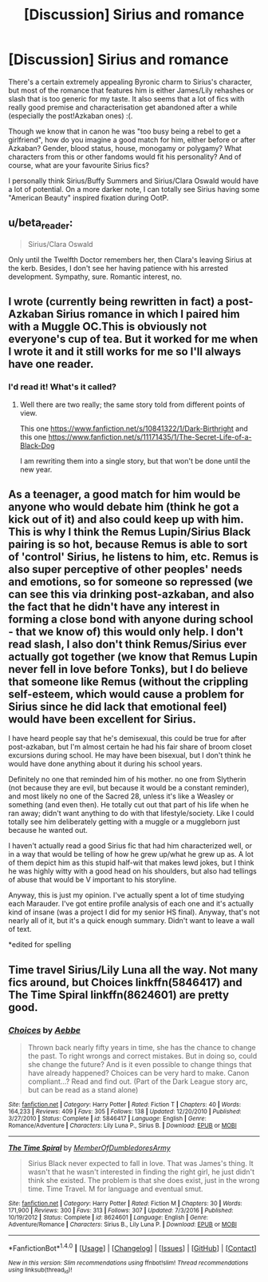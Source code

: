 #+TITLE: [Discussion] Sirius and romance

* [Discussion] Sirius and romance
:PROPERTIES:
:Author: aquasparrow
:Score: 4
:DateUnix: 1512076016.0
:DateShort: 2017-Dec-01
:END:
There's a certain extremely appealing Byronic charm to Sirius's character, but most of the romance that features him is either James/Lily rehashes or slash that is too generic for my taste. It also seems that a lot of fics with really good premise and characterisation get abandoned after a while (especially the post!Azkaban ones) :(.

Though we know that in canon he was "too busy being a rebel to get a girlfriend", how do you imagine a good match for him, either before or after Azkaban? Gender, blood status, house, monogamy or polygamy? What characters from this or other fandoms would fit his personality? And of course, what are your favourite Sirius fics?

I personally think Sirius/Buffy Summers and Sirius/Clara Oswald would have a lot of potential. On a more darker note, I can totally see Sirius having some "American Beauty" inspired fixation during OotP.


** u/beta_reader:
#+begin_quote
  Sirius/Clara Oswald
#+end_quote

Only until the Twelfth Doctor remembers her, then Clara's leaving Sirius at the kerb. Besides, I don't see her having patience with his arrested development. Sympathy, sure. Romantic interest, no.
:PROPERTIES:
:Author: beta_reader
:Score: 5
:DateUnix: 1512087095.0
:DateShort: 2017-Dec-01
:END:


** I wrote (currently being rewritten in fact) a post-Azkaban Sirius romance in which I paired him with a Muggle OC.This is obviously not everyone's cup of tea. But it worked for me when I wrote it and it still works for me so I'll always have one reader.
:PROPERTIES:
:Author: booksandpots
:Score: 2
:DateUnix: 1512082525.0
:DateShort: 2017-Dec-01
:END:

*** I'd read it! What's it called?
:PROPERTIES:
:Author: vinkunwildflower
:Score: 3
:DateUnix: 1512122797.0
:DateShort: 2017-Dec-01
:END:

**** Well there are two really; the same story told from different points of view.

This one [[https://www.fanfiction.net/s/10841322/1/Dark-Birthright]] and this one [[https://www.fanfiction.net/s/11171435/1/The-Secret-Life-of-a-Black-Dog]]

I am rewriting them into a single story, but that won't be done until the new year.
:PROPERTIES:
:Author: booksandpots
:Score: 2
:DateUnix: 1512147204.0
:DateShort: 2017-Dec-01
:END:


** As a teenager, a good match for him would be anyone who would debate him (think he got a kick out of it) and also could keep up with him. This is why I think the Remus Lupin/Sirius Black pairing is so hot, because Remus is able to sort of 'control' Sirius, he listens to him, etc. Remus is also super perceptive of other peoples' needs and emotions, so for someone so repressed (we can see this via drinking post-azkaban, and also the fact that he didn't have any interest in forming a close bond with anyone during school - that we know of) this would only help. I don't read slash, I also don't think Remus/Sirius ever actually got together (we know that Remus Lupin never fell in love before Tonks), but I do believe that someone like Remus (without the crippling self-esteem, which would cause a problem for Sirius since he did lack that emotional feel) would have been excellent for Sirius.

I have heard people say that he's demisexual, this could be true for after post-azkaban, but I'm almost certain he had his fair share of broom closet excursions during school. He may have been bisexual, but I don't think he would have done anything about it during his school years.

Definitely no one that reminded him of his mother. no one from Slytherin (not because they are evil, but because it would be a constant reminder), and most likely no one of the Sacred 28, unless it's like a Weasley or something (and even then). He totally cut out that part of his life when he ran away; didn't want anything to do with that lifestyle/society. Like I could totally see him deliberately getting with a muggle or a muggleborn just because he wanted out.

I haven't actually read a good Sirius fic that had him characterized well, or in a way that would be telling of how he grew up/what he grew up as. A lot of them depict him as this stupid half-wit that makes lewd jokes, but I think he was highly witty with a good head on his shoulders, but also had tellings of abuse that would be V important to his storyline.

Anyway, this is just my opinion. I've actually spent a lot of time studying each Marauder. I've got entire profile analysis of each one and it's actually kind of insane (was a project I did for my senior HS final). Anyway, that's not nearly all of it, but it's a quick enough summary. Didn't want to leave a wall of text.

*edited for spelling
:PROPERTIES:
:Score: 2
:DateUnix: 1512233610.0
:DateShort: 2017-Dec-02
:END:


** Time travel Sirius/Lily Luna all the way. Not many fics around, but Choices linkffn(5846417) and The Time Spiral linkffn(8624601) are pretty good.
:PROPERTIES:
:Author: Mogon_
:Score: 1
:DateUnix: 1512141606.0
:DateShort: 2017-Dec-01
:END:

*** [[http://www.fanfiction.net/s/5846417/1/][*/Choices/*]] by [[https://www.fanfiction.net/u/2264475/Aebbe][/Aebbe/]]

#+begin_quote
  Thrown back nearly fifty years in time, she has the chance to change the past. To right wrongs and correct mistakes. But in doing so, could she change the future? And is it even possible to change things that have already happened? Choices can be very hard to make. Canon compliant...? Read and find out. (Part of the Dark League story arc, but can be read as a stand alone)
#+end_quote

^{/Site/: [[http://www.fanfiction.net/][fanfiction.net]] *|* /Category/: Harry Potter *|* /Rated/: Fiction T *|* /Chapters/: 40 *|* /Words/: 164,233 *|* /Reviews/: 409 *|* /Favs/: 305 *|* /Follows/: 138 *|* /Updated/: 12/20/2010 *|* /Published/: 3/27/2010 *|* /Status/: Complete *|* /id/: 5846417 *|* /Language/: English *|* /Genre/: Romance/Adventure *|* /Characters/: Lily Luna P., Sirius B. *|* /Download/: [[http://www.ff2ebook.com/old/ffn-bot/index.php?id=5846417&source=ff&filetype=epub][EPUB]] or [[http://www.ff2ebook.com/old/ffn-bot/index.php?id=5846417&source=ff&filetype=mobi][MOBI]]}

--------------

[[http://www.fanfiction.net/s/8624601/1/][*/The Time Spiral/*]] by [[https://www.fanfiction.net/u/3469929/MemberOfDumbledoresArmy][/MemberOfDumbledoresArmy/]]

#+begin_quote
  Sirius Black never expected to fall in love. That was James's thing. It wasn't that he wasn't interested in finding the right girl, he just didn't think she existed. The problem is that she does exist, just in the wrong time. Time Travel. M for language and eventual smut.
#+end_quote

^{/Site/: [[http://www.fanfiction.net/][fanfiction.net]] *|* /Category/: Harry Potter *|* /Rated/: Fiction M *|* /Chapters/: 30 *|* /Words/: 171,900 *|* /Reviews/: 300 *|* /Favs/: 313 *|* /Follows/: 307 *|* /Updated/: 7/3/2016 *|* /Published/: 10/19/2012 *|* /Status/: Complete *|* /id/: 8624601 *|* /Language/: English *|* /Genre/: Adventure/Romance *|* /Characters/: Sirius B., Lily Luna P. *|* /Download/: [[http://www.ff2ebook.com/old/ffn-bot/index.php?id=8624601&source=ff&filetype=epub][EPUB]] or [[http://www.ff2ebook.com/old/ffn-bot/index.php?id=8624601&source=ff&filetype=mobi][MOBI]]}

--------------

*FanfictionBot*^{1.4.0} *|* [[[https://github.com/tusing/reddit-ffn-bot/wiki/Usage][Usage]]] | [[[https://github.com/tusing/reddit-ffn-bot/wiki/Changelog][Changelog]]] | [[[https://github.com/tusing/reddit-ffn-bot/issues/][Issues]]] | [[[https://github.com/tusing/reddit-ffn-bot/][GitHub]]] | [[[https://www.reddit.com/message/compose?to=tusing][Contact]]]

^{/New in this version: Slim recommendations using/ ffnbot!slim! /Thread recommendations using/ linksub(thread_id)!}
:PROPERTIES:
:Author: FanfictionBot
:Score: 1
:DateUnix: 1512141628.0
:DateShort: 2017-Dec-01
:END:
